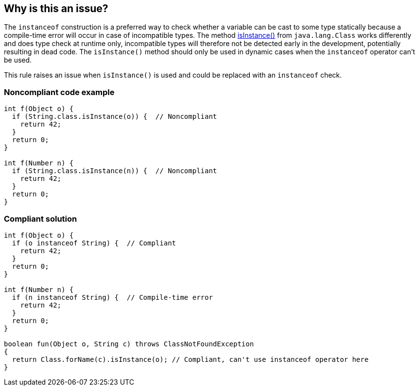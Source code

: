 == Why is this an issue?

The ``++instanceof++`` construction is a preferred way to check whether a variable can be cast to some type statically because a compile-time error will occur in case of incompatible types. The method https://docs.oracle.com/javase/8/docs/api/java/lang/Class.html#isInstance-java.lang.Object-[isInstance()] from ``++java.lang.Class++`` works differently and does type check at runtime only, incompatible types will therefore not be detected early in the development, potentially resulting in dead code. The ``++isInstance()++`` method should only be used in dynamic cases when the ``++instanceof++`` operator can't be used.


This rule raises an issue when ``++isInstance()++`` is used and could be replaced with an ``++instanceof++`` check.


=== Noncompliant code example

[source,java]
----
int f(Object o) {
  if (String.class.isInstance(o)) {  // Noncompliant
    return 42;
  }
  return 0;
}

int f(Number n) {
  if (String.class.isInstance(n)) {  // Noncompliant
    return 42;
  }
  return 0;
}
----


=== Compliant solution

[source,java]
----
int f(Object o) {
  if (o instanceof String) {  // Compliant
    return 42;
  }
  return 0;
}

int f(Number n) {
  if (n instanceof String) {  // Compile-time error
    return 42;
  }
  return 0;
}

boolean fun(Object o, String c) throws ClassNotFoundException  
{  
  return Class.forName(c).isInstance(o); // Compliant, can't use instanceof operator here
}
----

ifdef::env-github,rspecator-view[]

'''
== Implementation Specification
(visible only on this page)

=== Message

Replace this usage of 'A.class.isInstance()' with 'instanceof A'


=== Highlighting

isInstance() invocation


endif::env-github,rspecator-view[]
